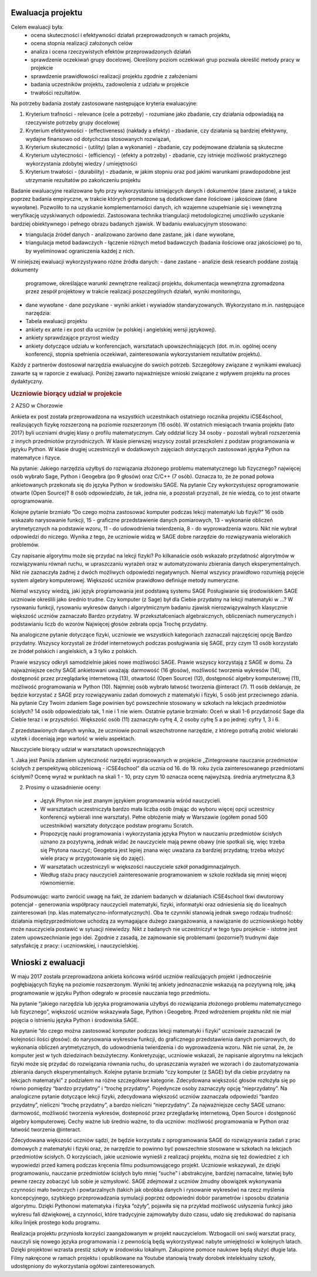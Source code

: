 ====================
 Ewaluacja projektu
====================



Celem ewaluacji była:
  - ocena skuteczności i efektywności działań przeprowadzonych w
    ramach projektu,
  - ocena stopnia realizacji założonych celów
  - analiza i ocena rzeczywistych efektów przeprowadzonych działań
  - sprawdzenie oczekiwań grupy docelowej. Określony poziom oczekiwań
    grup pozwala określić metody pracy w projekcie
  - sprawdzenie prawidłowości realizacji projektu zgodnie z
    założeniami
  - badania uczestników projektu, zadowolenia z udziału w projekcie
  - trwałości rezultatów.
 
Na potrzeby  badania zostały zastosowane następujące kryteria ewaluacyjne:

1. Kryterium trafności - relevance (cele a potrzeby) - rozumiane jako
   zbadanie, czy działania odpowiadają na rzeczywiste potrzeby grupy
   docelowej
2. Kryterium efektywności - (effectiveness) (nakłady a efekty) -
   zbadanie, czy działania są bardziej efektywny, wydajne finansowo od
   dotychczas stosowanych rozwiązań,
3. Kryterium skuteczności - (utility) (plan a wykonanie) - zbadanie,
   czy podejmowane działania są skuteczne
4. Kryterium użyteczności - (efficiency) - (efekty a potrzeby) -
   zbadanie, czy istnieje możliwość praktycznego wykorzystania
   zdobytej wiedzy / umiejętności
5. Kryterium trwałości - (durability) - zbadanie, w jakim stopniu oraz
   pod jakimi warunkami prawdopodobne jest utrzymanie rezultatów po
   zakończeniu projektu

Badanie ewaluacyjne realizowane było przy wykorzystaniu istniejących
danych i dokumentów (dane zastane), a także poprzez badania
empiryczne, w trakcie których gromadzone są dodatkowe dane ilościowe i
jakościowe (dane wywołane). Pozwoliło to na uzyskanie
komplementarności danych, ich wzajemne uzupełnianie się i wewnętrzną
weryfikację uzyskiwanych odpowiedzi. Zastosowana technika triangulacji
metodologicznej umożliwiło uzyskanie bardziej obiektywnego i pełnego
obrazu badanych zjawisk.  W badaniu ewaluacyjnym stosowano:

- triangulacja źródeł danych - analizowano zarówno dane zastane, jak i
  dane wywołane,
- triangulacja metod badawczych - łączenie różnych metod badawczych
  (badania ilościowe oraz jakościowe) po to, by wyeliminować
  ograniczenia każdej z nich.

W niniejszej ewaluacji wykorzystywano różne źródła danych:
- dane zastane - analizie desk research poddane zostają dokumenty
  programowe, określające warunki zewnętrzne realizacji projektu,
  dokumentacja wewnętrzna zgromadzona przez zespół projektowy w
  trakcie realizacji poszczególnych działań, wyniki monitoringu,
- dane wywołane - dane pozyskane - wyniki ankiet i wywiadów
  standaryzowanych.  Wykorzystano m.in. następujące narzędzia:
- Tabela ewaluacji projektu
- ankiety ex ante i ex post dla uczniów (w polskiej i angielskiej
  wersji językowej).
- ankiety sprawdzające przyrost wiedzy
- ankiety dotyczące udziału w konferencjach, warsztatach
  upowszechniających (dot. m.in. ogólnej oceny konferencji, stopnia
  spełnienia oczekiwań, zainteresowania wykorzystaniem rezultatów
  projektu).

Każdy z partnerów dostosował narzędzia ewaluacyjne do swoich
potrzeb. Szczegółowy związane z wynikami ewaluacji zawarte są w
raporcie z ewaluacji. Poniżej zawarto najważniejsze wnioski związane z
wpływem projektu na proces dydaktyczny.

.. rubric:: Uczniowie biorący udział w projekcie

2 AZSO w Chorzowie

Ankieta ex post została przeprowadzona na wszystkich uczestnikach
ostatniego rocznika projektu iCSE4school, realizujących fizykę
rozszerzoną na poziomie rozszerzonym (16 osób). W ostatnich miesiącach
trwania projektu (lato 2017) byli uczniami drugiej klasy o profilu
matematycznym. Cały oddział liczy 34 osoby - pozostali wybrali
rozszerzenia z innych przedmiotów przyrodniczych. W klasie pierwszej
wszyscy zostali przeszkoleni z podstaw programowania w języku
Python. W klasie drugiej uczestniczyli w dodatkowych zajęciach
dotyczących zastosowań języka Python na matematyce i fizyce.

Na pytanie: Jakiego narzędzia użyłbyś do rozwiązania złożonego
problemu matematycznego lub fizycznego? najwięcej osób wybrało Sage,
Python i Geogebra (po 9 głosów) oraz C/C++ (7 osób). Oznacza to, że że
ponad połowa ankietowanych przekonała się do języka Python w
środowisku SAGE.  Na pytanie Czy wykorzystujesz oprogramowanie otwarte
(Open Source)? 8 osób odpowiedziało, że tak, jedna nie, a pozostali
przyznali, że nie wiedzą, co to jest otwarte oprogramowanie.

Kolejne pytanie brzmiało “Do czego można zastosować komputer podczas
lekcji matematyki lub fizyki?”  16 osób wskazało narysowanie funkcji,
15 - graficzne przedstawienie danych pomiarowych, 13 - wykonanie
obliczeń arytmetycznych na podstawie wzoru, 11 - do udowodnienia
twierdzenia, 8 - do wyprowadzenia wzoru. Nikt nie wybrał odpowiedzi do
niczego. Wynika z tego, że uczniowie widzą w SAGE dobre narzędzie do
rozwiązywania wielorakich problemów.

Czy napisanie algorytmu może się przydać na lekcji fizyki? Po
kilkanaście osób wskazało przydatność algorytmów w rozwiązywaniu
równań ruchu, w upraszczaniu wyrażeń oraz w automatyzowaniu zbierania
danych eksperymentalnych. Nikt nie zaznaczyła żadnej z dwóch możliwych
odpowiedzi negatywnych.  Niemal wszyscy prawidłowo rozumieją pojęcie
system algebry komputerowej.  Większość uczniów prawidłowo definiuje
metody numeryczne.

Niemal wszyscy wiedzą, jaki język programowania jest podstawą systemu
SAGE Posługiwanie się środowiskiem SAGE uczniowie określili jako
średnio trudne.  Czy komputer (z Sage) był dla Ciebie przydatny na
lekcji matematyki w ...? W rysowaniu funkcji, rysowaniu wykresów danych
i algorytmicznym badaniu zjawisk nierozwiązywalnych klasycznie
większość uczniów zaznaczało Bardzo przydatny. W przekształceniach
algebraicznych, obliczeniach numerycznych i podstawianiu liczb do
wzorów Najwięcej głosów zebrała opcja Trochę przydatny.

Na analogiczne pytanie dotyczące fizyki, uczniowie we wszystkich kategoriach zaznaczali
najczęściej opcję Bardzo przydatny.
Wszyscy korzystali ze źródeł internetowych podczas posługiwania się SAGE, przy czym 13
osób korzystało ze źródeł polskich i angielskich, a 3 tylko z polskich.

Prawie wszyscy odkryli samodzielnie jakieś nowe możliwości SAGE.
Prawie wszyscy korzystają z SAGE w domu.  Za najważniejsze cechy SAGE
ankietowani uważają: darmowość (16 głosów), możliwość tworzenia
wykresów (14), dostępność przez przeglądarkę internetową (13),
otwartość (Open Source) (12), dostępność algebry komputerowej (11),
możliwość programowania w Python (10). Najmniej osób wybrało łatwość
tworzenia @interact (7).  11 osób deklaruje, że będzie korzystać z
SAGE przy rozwiązywaniu zadań domowych z matematyki i fizyki, 5 osób
jest przeciwnego zdania.  Na pytanie Czy Twoim zdaniem Sage powinien
być powszechnie stosowany w szkołach na lekcjach przedmiotów ścisłych?
14 osób odpowiedziało tak, 1 nie i 1 nie wiem.  Ostatnie pytanie
brzmiało: Oceń w skali 1-6 przydatność Sage dla Ciebie teraz i w
przyszłości. Większość osób (11) zaznaczyło cyfrę 4, 2 osoby cyfrę 5 a
po jednej: cyfry 1, 3 i 6.

Z przedstawionych danych wynika, że uczniowie poznali wszechstronne narzędzie, z którego potrafią zrobić wieloraki użytek i doceniają jego wartość w wielu aspektach.



Nauczyciele  biorący udział w warsztatach upowszechniających
 
1. Jaka jest Pani/a zdaniem użyteczność narzędzi wypracowanych w
projekcie „Zintegrowane nauczanie przedmiotów ścisłych z perspektywą
obliczeniową - iCSE4school” dla ucznia od 16. do 19. roku życia
zainteresowanego przedmiotami ścisłymi? Ocenę wyraź w punktach na
skali 1 - 10, przy czym 10 oznacza ocenę najwyższą.  średnia
arytmetyczna 8,3
 
2. Prosimy o uzasadnienie oceny:
 
  - Język Phyton nie jest znanym językiem programowania wśród
    nauczycieli.
  - W warsztatach uczestniczyła bardzo mała liczba osób (mając do
    wyboru więcej opcji uczestnicy konferencji wybierali inne
    warsztaty). Pełne obłożenie miały w Warszawie (ogółem ponad 500
    uczestników) warsztaty dotyczące podstaw programu Scratch.
  - Propozycję nauki programowania i wykorzystania języka Phyton w
    nauczaniu przedmiotów ścisłych uznano za pozytywną, jednak widać
    że nauczyciele mają pewne obawy (nie spotkali się, więc trzeba się
    Phytona nauczyć; Geogebra jest lepiej znana więc uważana za
    bardziej przydatną; trzeba włożyć wiele pracy w przygotowanie się
    do zajęć).
  - W warsztatach uczestniczyli w większości nauczyciele szkół
    ponadgimnazjalnych.
  - Według stażu pracy nauczycieli zainteresowanie programowaniem w
    szkole rozkłada się mniej więcej równomiernie.


Podsumowując: warto zwrócić uwagę na fakt, że zdaniem badanych w
działaniach iCSE4school tkwi dwutorowy potencjał - generowania
współpracy nauczycieli matematyki, fizyki, informatyki oraz
odniesienia się do licealnych zainteresowań (np. klas
matematyczno-informatycznych). Oba te czynniki stanowią jednak swego
rodzaju trudność: działania międzyprzedmiotowe uchodzą za wymagające
dużego zaangażowania, a nawiązanie do uczniowskiego hobby może
nauczyciela postawić w sytuacji niewiedzy. Nikt z badanych nie
uczestniczył w tego typu projekcie - istotne jest zatem
upowszechnianie jego idei. Zgodnie z zasadą, że zajmowanie się
problemami (pozornie?) trudnymi daje satysfakcję z pracy: i
uczniowskiej, i nauczycielskiej.




=====================
 Wnioski z ewaluacji
=====================




W maju 2017 została przeprowadzona ankieta końcowa wśród uczniów
realizujących projekt i jednocześnie pogłębiających fizykę na poziomie
rozszerzonym. Wyniki tej ankiety jednoznacznie wskazują na pozytywną
rolę, jaką programowanie w języku Python odegrało w procesie nauczania
tego przedmiotu.

Na pytanie “jakiego narzędzia lub języka programowania użyłbyś do
rozwiązania złożonego problemu matematycznego lub fizycznego”,
większość uczniów wskazywała Sage, Python i Geogebrę. Przed wdrożeniem
projektu nikt nie miał pojęcia o istnieniu języka Python i środowiska
SAGE.

Na pytanie “do czego można zastosować komputer podczas lekcji
matematyki i fizyki” uczniowie zaznaczali (w kolejności ilości
głosów): do narysowania wykresów funkcji, do graficznego
przedstawienia danych pomiarowych, do wykonania obliczeń
arytmetycznych, do udowodnienia twierdzenia i do wyprowadzenia
wzoru. Nikt nie uznał, że, że komputer jest w tych dziedzinach
bezużyteczny.  Konkretyzując, uczniowie wskazali, że napisanie
algorytmu na lekcjach fizyki może się przydać do rozwiązania równania
ruchu, do upraszczania wyrażeń we wzorach i do zautomatyzowania
zbierania danych eksperymentalnych.  Kolejne pytanie brzmiało “czy
komputer (z SAGE) był dla ciebie przydatny na lekcjach matematyki” z
podziałem na różne szczegółowe kategorie. Zdecydowana większość głosów
rozłożyła się po równo pomiędzy “bardzo przydatny” i “trochę
przydatny”. Pojedyncze osoby zaznaczyły opcję “nieprzydatny”. Na
analogiczne pytanie dotyczące lekcji fizyki, zdecydowana większość
uczniów zaznaczała odpowiedzi “bardzo przydatny”, nieliczni “trochę
przydatny”, a bardzo nieliczni “nieprzydatny”.  Za najważniejsze cechy
SAGE uznano: darmowość, możliwość tworzenia wykresów, dostepność przez
przeglądarkę internetową, Open Source i dostępność algebry
komputerowej. Cechy ważne lub średnio ważne, to dla uczniów: możliwość
programowania w Python oraz łatwość tworzenia @interact.

Zdecydowana większość uczniów sądzi, że będzie korzystała z
oprogramowania SAGE do rozwiązywania zadań z prac domowych z
matematyki i fizyki oraz, że narzędzie to powinno być powszechnie
stosowane w szkołach na lekcjach przedmiotów ścisłych.  O korzyściach,
jakie uczniowie wynieśli z realizacji projektu, można się też
dowiedzieć z ich wypowiedzi przed kamerą podczas kręcenia filmu
podsumowującego projekt. Uczniowie wskazywali, że dzięki
programowaniu, nauczanie przedmiotów ścisłych było mniej “suche” i
abstrakcyjne, bardziej namacalne, łatwiej było pewne rzeczy zobaczyć
lub sobie je uzmysłowić. SAGE zdejmował z uczniów żmudny obowiązek
wykonywania czynności mało twórczych i powtarzalnych (takich jak
obróbka danych i rysowanie wykresów) na rzecz myślenia koncepcyjnego,
szybkiego przeprowadzania symulacji poprzez odpowiedni dobór
parametrów i sposobu działania algorytmu. Dzięki Pythonowi matematyka
i fizyka “ożyły”, pojawiła się na przykład możliwość usłyszenia
funkcji jako wykresu fali dźwiękowej, a czynności, które tradycyjnie
zajmowałyby dużo czasu, udało się zredukować do napisania kilku
linijek prostego kodu programu.

Realizacja projektu przyniosła korzyści zaangażowanym w projekt
nauczycielom. Wzbogacili oni swój warsztat pracy, nauczyli się nowego
języka programowania i z pewnością będą wykorzystywać nabyte
umiejętności w kolejnych latach.  Dzięki projektowi wzrasta prestiż
szkoły w środowisku lokalnym. Zakupione pomoce naukowe będą służyć
długie lata. Filmy nakręcone w ramach projektu i opublikowane na
Youtube stanowią trwały dorobek intelektualny szkoły, udostępniony do
wykorzystania ogółowi zainteresowanych.
